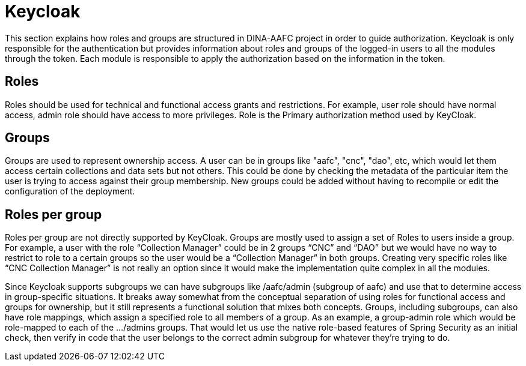 = Keycloak

This section explains how roles and groups are structured in DINA-AAFC project in order to guide authorization. Keycloak is only responsible for the authentication but provides information about
roles and groups of the logged-in users to all the modules through the token. Each module is responsible to apply the authorization based on the information in the token.

== Roles

Roles should be used for technical and functional access grants and restrictions. For example, user role should have normal access, admin role should have access to more privileges.
Role is the Primary authorization method used by KeyCloak.

== Groups

Groups are used to represent ownership access. A user can be in groups like "aafc", "cnc", "dao", etc, which would let them access certain collections and data sets but not others.
This could be done by checking the metadata of the particular item the user is trying to access against their group membership. New groups could be added without having to recompile or edit the configuration
of the deployment.

== Roles per group

Roles per group are not directly supported by KeyCloak. Groups are mostly used to assign a set of Roles to users inside a group. For example, a user with the role “Collection Manager” could be in 2 groups “CNC” and “DAO”
but we would have no way to restrict to role to a certain groups so the user would be a “Collection Manager” in both groups. Creating very specific roles like “CNC Collection Manager” is not really an option since it
would make the implementation quite complex in all the modules.

Since Keycloak supports subgroups we can have subgroups like /aafc/admin (subgroup of aafc) and use that to determine access in group-specific situations. It breaks away somewhat from the conceptual
separation of using roles for functional access and groups for ownership, but it still represents a functional solution that mixes both concepts.
Groups, including subgroups, can also have role mappings, which assign a specified role to all members of a group. As an example, a group-admin role which would be role-mapped to each of the .../admins groups.
That would let us use the native role-based features of Spring Security as an initial check, then verify in code that the user belongs to the correct admin subgroup for whatever they're trying to do.
